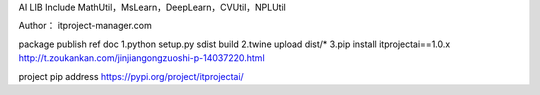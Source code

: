 AI LIB
Include MathUtil，MsLearn，DeepLearn，CVUtil，NPLUtil

Author： itproject-manager.com

package publish ref doc
1.python setup.py sdist build
2.twine upload dist/*
3.pip install itprojectai==1.0.x
http://t.zoukankan.com/jinjiangongzuoshi-p-14037220.html

project pip address
https://pypi.org/project/itprojectai/